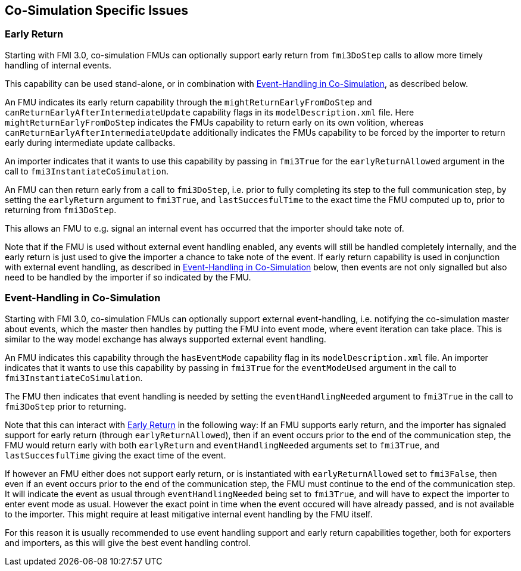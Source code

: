 == Co-Simulation Specific Issues

=== Early Return

Starting with FMI 3.0, co-simulation FMUs can optionally support early return from `fmi3DoStep` calls to allow more timely handling of internal events.

This capability can be used stand-alone, or in combination with <<Event-Handling in Co-Simulation>>, as described below.

An FMU indicates its early return capability through the `mightReturnEarlyFromDoStep` and `canReturnEarlyAfterIntermediateUpdate` capability flags in its `modelDescription.xml` file.
Here `mightReturnEarlyFromDoStep` indicates the FMUs capability to return early on its own volition, whereas `canReturnEarlyAfterIntermediateUpdate` additionally indicates the FMUs capability to be forced by the importer to return early during intermediate update callbacks.

An importer indicates that it wants to use this capability by passing in `fmi3True` for the `earlyReturnAllowed` argument in the call to `fmi3InstantiateCoSimulation`.

An FMU can then return early from a call to `fmi3DoStep`, i.e. prior to fully completing its step to the full communication step, by setting the `earlyReturn` argument to `fmi3True`, and `lastSuccesfulTime` to the exact time the FMU computed up to, prior to returning from `fmi3DoStep`.

This allows an FMU to e.g. signal an internal event has occurred that the importer should take note of.

Note that if the FMU is used without external event handling enabled, any events will still be handled completely internally, and the early return is just used to give the importer a chance to take note of the event.
If early return capability is used in conjunction with external event handling, as described in <<Event-Handling in Co-Simulation>> below, then events are not only signalled but also need to be handled by the importer if so indicated by the FMU. 

=== Event-Handling in Co-Simulation

Starting with FMI 3.0, co-simulation FMUs can optionally support external event-handling, i.e. notifying the co-simulation master about events, which the master then handles by putting the FMU into event mode, where event iteration can take place.
This is similar to the way model exchange has always supported external event handling.

An FMU indicates this capability through the `hasEventMode` capability flag in its `modelDescription.xml` file.
An importer indicates that it wants to use this capability by passing in `fmi3True` for the `eventModeUsed` argument in the call to `fmi3InstantiateCoSimulation`.

The FMU then indicates that event handling is needed by setting the `eventHandlingNeeded` argument to `fmi3True` in the call to `fmi3DoStep` prior to returning.

Note that this can interact with <<Early Return>> in the following way:
If an FMU supports early return, and the importer has signaled support for early return (through `earlyReturnAllowed`), then if an event occurs prior to the end of the communication step, the FMU would return early with both `earlyReturn` and `eventHandlingNeeded` arguments set to `fmi3True`, and `lastSuccesfulTime` giving the exact time of the event.

If however an FMU either does not support early return, or is instantiated with `earlyReturnAllowed` set to `fmi3False`, then even if an event occurs prior to the end of the communication step, the FMU must continue to the end of the communication step.
It will indicate the event as usual through `eventHandlingNeeded` being set to `fmi3True`, and will have to expect the importer to enter event mode as usual.
However the exact point in time when the event occured will have already passed, and is not available to the importer.
This might require at least mitigative internal event handling by the FMU itself.

For this reason it is usually recommended to use event handling support and early return capabilities together, both for exporters and importers, as this will give the best event handling control.
